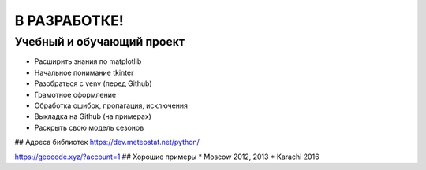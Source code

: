 В РАЗРАБОТКЕ!
==============
Учебный и обучающий проект
###########################
* Расширить знания по matplotlib
* Начальное понимание tkinter
* Разобраться с venv (перед Github)
* Грамотное оформление
* Обработка ошибок, пропагация, исключения
* Выкладка на Github (на примерах)
* Раскрыть свою модель сезонов

## Адреса библиотек
https://dev.meteostat.net/python/


https://geocode.xyz/?account=1
## Хорошие примеры
* Moscow 2012, 2013
* Karachi 2016
